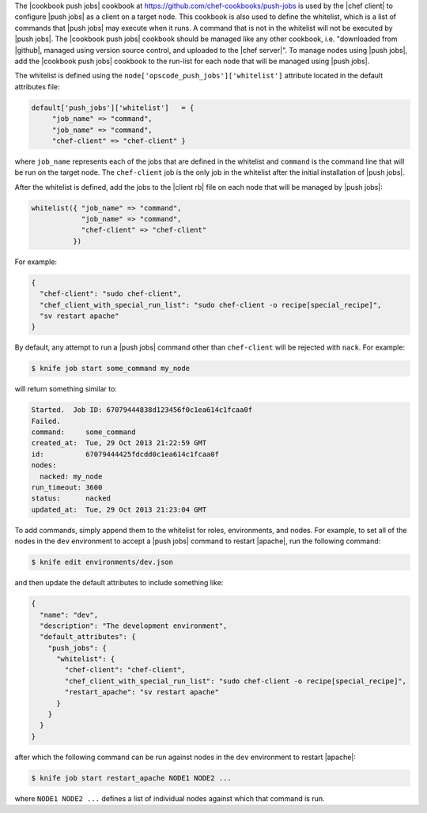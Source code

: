 .. The contents of this file are included in multiple topics.
.. This file should not be changed in a way that hinders its ability to appear in multiple documentation sets. 

The |cookbook push jobs| cookbook at https://github.com/chef-cookbooks/push-jobs is used by the |chef client| to configure |push jobs| as a client on a target node. This cookbook is also used to define the whitelist, which is a list of commands that |push jobs| may execute when it runs. A command that is not in the whitelist will not be executed by |push jobs|. The |cookbook push jobs| cookbook should be managed like any other cookbook, i.e. "downloaded from |github|, managed using version source control, and uploaded to the |chef server|". To manage nodes using |push jobs|, add the |cookbook push jobs| cookbook to the run-list for each node that will be managed using |push jobs|.

The whitelist is defined using the ``node['opscode_push_jobs']['whitelist']`` attribute located in the default attributes file:

.. code-block:: ruby

   default['push_jobs']['whitelist']   = { 
        "job_name" => "command", 
        "job_name" => "command", 
        "chef-client" => "chef-client" }

where ``job_name`` represents each of the jobs that are defined in the whitelist and ``command`` is the command line that will be run on the target node. The ``chef-client`` job is the only job in the whitelist after the initial installation of |push jobs|.

After the whitelist is defined, add the jobs to the |client rb| file on each node that will be managed by |push jobs|:

.. code-block:: ruby

   whitelist({ "job_name" => "command", 
               "job_name" => "command", 
               "chef-client" => "chef-client" 
             })

For example:

.. code-block:: ruby

   { 
     "chef-client": "sudo chef-client", 
     "chef_client_with_special_run_list": "sudo chef-client -o recipe[special_recipe]",
     "sv restart apache" 
   }

By default, any attempt to run a |push jobs| command other than ``chef-client`` will be rejected with ``nack``. For example:

.. code-block:: bash

   $ knife job start some_command my_node

will return something similar to:

.. code-block:: bash

   Started.  Job ID: 67079444838d123456f0c1ea614c1fcaa0f
   Failed.
   command:     some_command
   created_at:  Tue, 29 Oct 2013 21:22:59 GMT
   id:          67079444425fdcdd0c1ea614c1fcaa0f
   nodes:
     nacked: my_node
   run_timeout: 3600
   status:      nacked
   updated_at:  Tue, 29 Oct 2013 21:23:04 GMT

To add commands, simply append them to the whitelist for roles, environments, and nodes. For example, to set all of the nodes in the ``dev`` environment to accept a |push jobs| command to restart |apache|, run the following command:

.. code-block:: bash

   $ knife edit environments/dev.json

and then update the default attributes to include something like:

.. code-block:: javascript

   {
     "name": "dev",
     "description": "The development environment",
     "default_attributes": {
       "push_jobs": {
         "whitelist": {
           "chef-client": "chef-client",
           "chef_client_with_special_run_list": "sudo chef-client -o recipe[special_recipe]",
           "restart_apache": "sv restart apache"
         }
       }
     }
   }

after which the following command can be run against nodes in the ``dev`` environment to restart |apache|:

.. code-block:: bash

   $ knife job start restart_apache NODE1 NODE2 ...

where ``NODE1 NODE2 ...`` defines a list of individual nodes against which that command is run.

